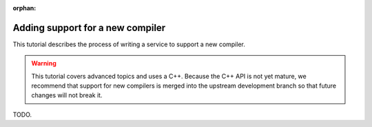 :orphan:

Adding support for a new compiler
=================================

This tutorial describes the process of writing a service to support a
new compiler.

.. warning::
   This tutorial covers advanced topics and uses a C++. Because the
   C++ API is not yet mature, we recommend that support for new
   compilers is merged into the upstream development branch so that
   future changes will not break it.

TODO.
